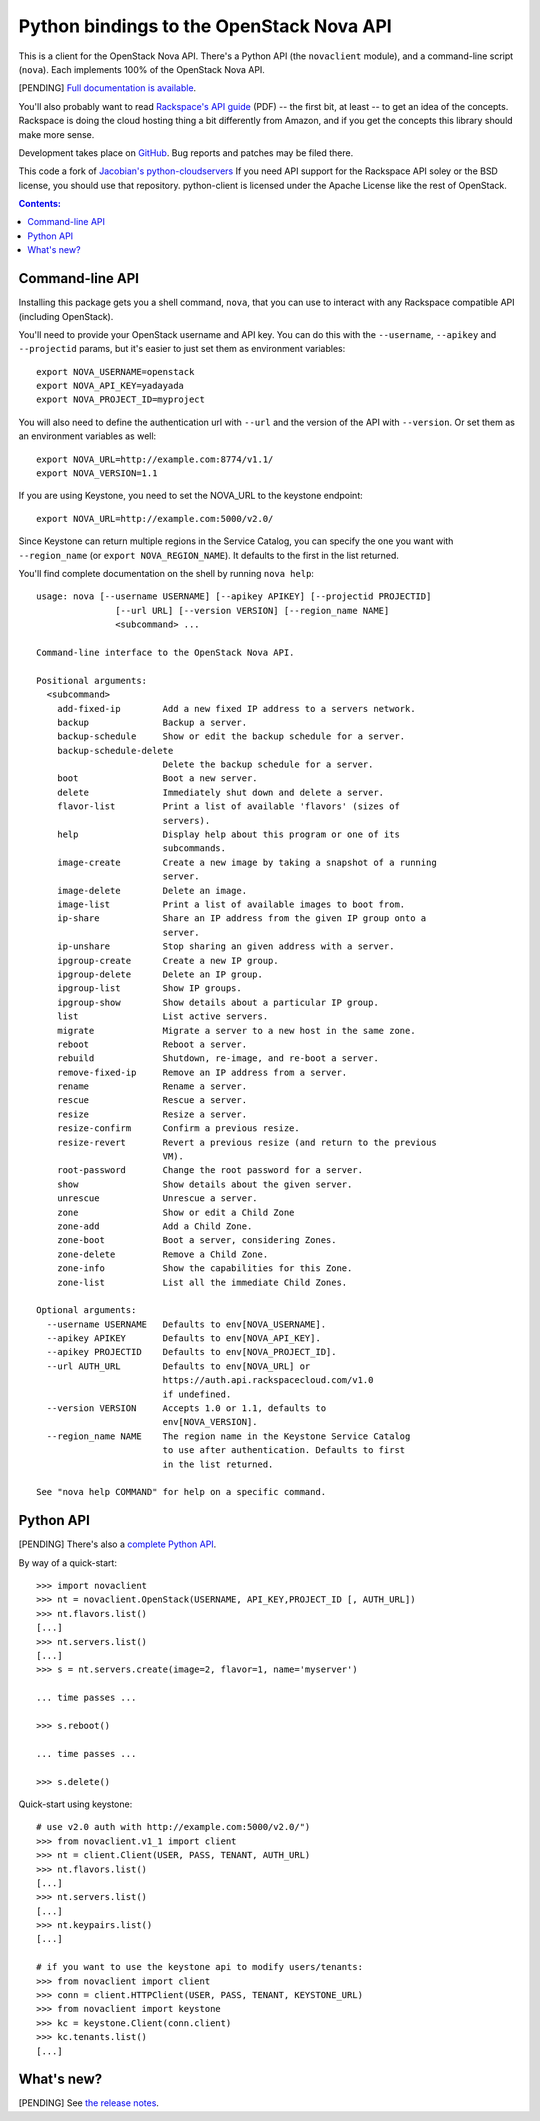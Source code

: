 Python bindings to the OpenStack Nova API
==================================================

This is a client for the OpenStack Nova API. There's a Python API (the
``novaclient`` module), and a command-line script (``nova``). Each
implements 100% of the OpenStack Nova API.

[PENDING] `Full documentation is available`__.

__ http://packages.python.org/python-novaclient/

You'll also probably want to read `Rackspace's API guide`__ (PDF) -- the first
bit, at least -- to get an idea of the concepts. Rackspace is doing the cloud
hosting thing a bit differently from Amazon, and if you get the concepts this
library should make more sense.

__ http://docs.rackspacecloud.com/servers/api/cs-devguide-latest.pdf

Development takes place on GitHub__. Bug reports and patches may be filed there.

__ https://github.com/rackspace/python-client

This code a fork of `Jacobian's python-cloudservers`__ If you need API support
for the Rackspace API soley or the BSD license, you should use that repository.
python-client is licensed under the Apache License like the rest of OpenStack.

__ http://github.com/jacobian/python-cloudservers

.. contents:: Contents:
   :local:

Command-line API
----------------

Installing this package gets you a shell command, ``nova``, that you
can use to interact with any Rackspace compatible API (including OpenStack).

You'll need to provide your OpenStack username and API key. You can do this
with the ``--username``, ``--apikey`` and  ``--projectid`` params, but it's easier to just
set them as environment variables::

    export NOVA_USERNAME=openstack
    export NOVA_API_KEY=yadayada
    export NOVA_PROJECT_ID=myproject

You will also need to define the authentication url with ``--url`` and the
version of the API with ``--version``.  Or set them as an environment
variables as well::

    export NOVA_URL=http://example.com:8774/v1.1/
    export NOVA_VERSION=1.1

If you are using Keystone, you need to set the NOVA_URL to the keystone
endpoint::

    export NOVA_URL=http://example.com:5000/v2.0/

Since Keystone can return multiple regions in the Service Catalog, you
can specify the one you want with ``--region_name`` (or 
``export NOVA_REGION_NAME``). It defaults to the first in the list returned.

You'll find complete documentation on the shell by running
``nova help``::

    usage: nova [--username USERNAME] [--apikey APIKEY] [--projectid PROJECTID]
                   [--url URL] [--version VERSION] [--region_name NAME]
                   <subcommand> ...

    Command-line interface to the OpenStack Nova API.

    Positional arguments:
      <subcommand>
        add-fixed-ip        Add a new fixed IP address to a servers network.
        backup              Backup a server.
        backup-schedule     Show or edit the backup schedule for a server.
        backup-schedule-delete
                            Delete the backup schedule for a server.
        boot                Boot a new server.
        delete              Immediately shut down and delete a server.
        flavor-list         Print a list of available 'flavors' (sizes of
                            servers).
        help                Display help about this program or one of its
                            subcommands.
        image-create        Create a new image by taking a snapshot of a running
                            server.
        image-delete        Delete an image.
        image-list          Print a list of available images to boot from.
        ip-share            Share an IP address from the given IP group onto a
                            server.
        ip-unshare          Stop sharing an given address with a server.
        ipgroup-create      Create a new IP group.
        ipgroup-delete      Delete an IP group.
        ipgroup-list        Show IP groups.
        ipgroup-show        Show details about a particular IP group.
        list                List active servers.
        migrate             Migrate a server to a new host in the same zone.
        reboot              Reboot a server.
        rebuild             Shutdown, re-image, and re-boot a server.
        remove-fixed-ip     Remove an IP address from a server.
        rename              Rename a server.
        rescue              Rescue a server.
        resize              Resize a server.
        resize-confirm      Confirm a previous resize.
        resize-revert       Revert a previous resize (and return to the previous
                            VM).
        root-password       Change the root password for a server.
        show                Show details about the given server.
        unrescue            Unrescue a server.
        zone                Show or edit a Child Zone
        zone-add            Add a Child Zone.
        zone-boot           Boot a server, considering Zones.
        zone-delete         Remove a Child Zone.
        zone-info           Show the capabilities for this Zone.
        zone-list           List all the immediate Child Zones.

    Optional arguments:
      --username USERNAME   Defaults to env[NOVA_USERNAME].
      --apikey APIKEY       Defaults to env[NOVA_API_KEY].
      --apikey PROJECTID    Defaults to env[NOVA_PROJECT_ID].
      --url AUTH_URL        Defaults to env[NOVA_URL] or
                            https://auth.api.rackspacecloud.com/v1.0
                            if undefined.
      --version VERSION     Accepts 1.0 or 1.1, defaults to
                            env[NOVA_VERSION].
      --region_name NAME    The region name in the Keystone Service Catalog
                            to use after authentication. Defaults to first
                            in the list returned.

    See "nova help COMMAND" for help on a specific command.

Python API
----------

[PENDING] There's also a `complete Python API`__.

__ http://packages.python.org/python-novaclient/

By way of a quick-start::

    >>> import novaclient
    >>> nt = novaclient.OpenStack(USERNAME, API_KEY,PROJECT_ID [, AUTH_URL])
    >>> nt.flavors.list()
    [...]
    >>> nt.servers.list()
    [...]
    >>> s = nt.servers.create(image=2, flavor=1, name='myserver')

    ... time passes ...

    >>> s.reboot()

    ... time passes ...

    >>> s.delete()

Quick-start using keystone::

    # use v2.0 auth with http://example.com:5000/v2.0/")
    >>> from novaclient.v1_1 import client
    >>> nt = client.Client(USER, PASS, TENANT, AUTH_URL)
    >>> nt.flavors.list()
    [...]
    >>> nt.servers.list()
    [...]
    >>> nt.keypairs.list()
    [...]
    
    # if you want to use the keystone api to modify users/tenants:
    >>> from novaclient import client
    >>> conn = client.HTTPClient(USER, PASS, TENANT, KEYSTONE_URL)
    >>> from novaclient import keystone
    >>> kc = keystone.Client(conn.client)
    >>> kc.tenants.list()
    [...]

What's new?
-----------

[PENDING] See `the release notes <http://packages.python.org/python-novaclient/releases.html>`_.
